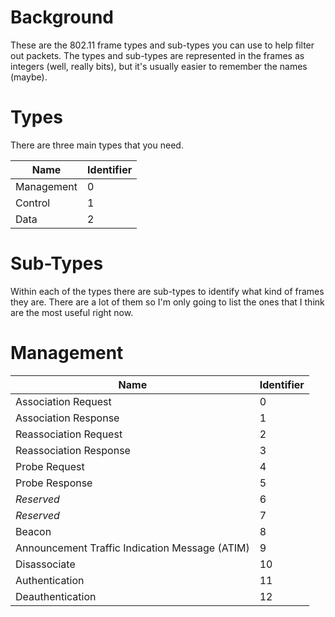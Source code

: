 #+BEGIN_COMMENT
.. title: PCAP Types and Sub-Types
.. slug: pcap-types-and-sub-types
.. date: 2018-08-22 12:37:52 UTC-07:00
.. tags: pcap info
.. category: pcap
.. link: 
.. description: The PCAP types and sub-types we need.
.. type: text
#+END_COMMENT

* Background
  These are the 802.11 frame types and sub-types you can use to help filter out packets. The types and sub-types are represented in the frames as integers (well, really bits), but it's usually easier to remember the names (maybe).

* Types
  There are three main types that you need.

  | Name       | Identifier |
  |------------+------------|
  | Management |          0 |
  | Control    |          1 |
  | Data       |          2 |

* Sub-Types
  Within each of the types there are sub-types to identify what kind of frames they are. There are a lot of them so I'm only going to list the ones that I think are the most useful right now.

* Management

| Name                                           | Identifier |
|------------------------------------------------+------------|
| Association Request                            |          0 |
| Association Response                           |          1 |
| Reassociation Request                          |          2 |
| Reassociation Response                         |          3 |
| Probe Request                                  |          4 |
| Probe Response                                 |          5 |
| /Reserved/                                     |          6 |
| /Reserved/                                     |          7 |
| Beacon                                         |          8 |
| Announcement Traffic Indication Message (ATIM) |          9 |
| Disassociate                                   |         10 |
| Authentication                                 |         11 |
| Deauthentication                               |         12 |

